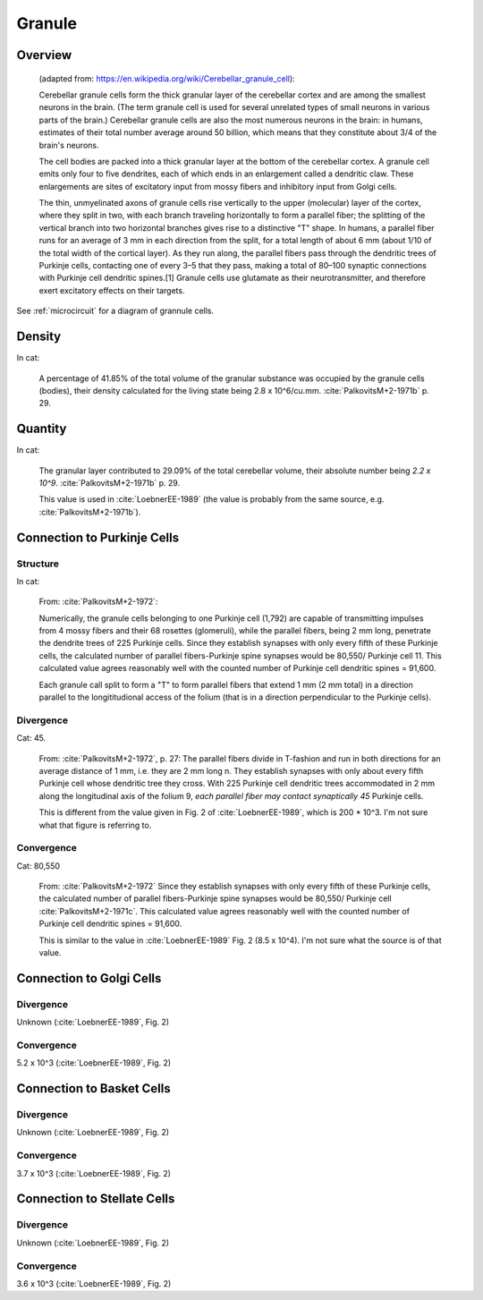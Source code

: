 *******
Granule
*******


Overview
========

   (adapted from: https://en.wikipedia.org/wiki/Cerebellar_granule_cell):

   Cerebellar granule cells form the thick granular layer of the
   cerebellar cortex and are among the smallest neurons in the
   brain. (The term granule cell is used for several unrelated types of
   small neurons in various parts of the brain.) Cerebellar granule cells
   are also the most numerous neurons in the brain: in humans, estimates
   of their total number average around 50 billion, which means that they
   constitute about 3/4 of the brain's neurons.
      
   The cell bodies are packed into a thick granular layer
   at the bottom of the cerebellar cortex. A granule cell emits only four
   to five dendrites, each of which ends in an enlargement called a
   dendritic claw. These enlargements are sites of excitatory input
   from mossy fibers and inhibitory input from Golgi cells.
   
   The thin, unmyelinated axons of granule cells rise vertically to the
   upper (molecular) layer of the cortex, where they split in two, with
   each branch traveling horizontally to form a parallel fiber; the
   splitting of the vertical branch into two horizontal branches gives
   rise to a distinctive "T" shape. In humans, a parallel fiber runs for
   an average of 3 mm in each direction from the split, for a total length of about
   6 mm (about 1/10 of the total width of the cortical layer).  As they
   run along, the parallel fibers pass through the dendritic trees of
   Purkinje cells, contacting one of every 3–5 that they pass, making a
   total of 80–100 synaptic connections with Purkinje cell dendritic
   spines.[1] Granule cells use glutamate as their neurotransmitter, and
   therefore exert excitatory effects on their targets.
      
See :ref:`microcircuit` for a diagram of grannule cells.


Density
=======

In cat:

   A percentage of 41.85% of the total volume of the granular substance was
   occupied by the granule cells (bodies), their density calculated for the living state
   being 2.8 x 10^6/cu.mm.  :cite:`PalkovitsM+2-1971b` p. 29.
   

Quantity
========

In cat:


   The granular layer contributed to 29.09% of the total cerebellar
   volume, their absolute number being *2.2 x 10^9*. :cite:`PalkovitsM+2-1971b` p. 29.

   This value is used in :cite:`LoebnerEE-1989` (the value is probably from the same
   source, e.g. :cite:`PalkovitsM+2-1971b`).



Connection to Purkinje Cells
============================

Structure
---------

In cat:

   From: :cite:`PalkovitsM+2-1972`:

   Numerically, the granule cells belonging to one Purkinje cell
   (1,792) are capable of transmitting impulses from 4 mossy fibers and their 68 rosettes
   (glomeruli), while the parallel fibers, being 2 mm long, penetrate the dendrite trees of
   225 Purkinje cells. Since they establish synapses with only every fifth of these Purkinje
   cells, the calculated number of parallel fibers-Purkinje spine synapses would be 80,550/
   Purkinje cell 11. This calculated value agrees reasonably well with the counted number
   of Purkinje cell dendritic spines = 91,600.

   Each granule call split to form a "T" to form parallel fibers that extend 1 mm (2 mm total)
   in a direction parallel to the longititudional access of the folium (that is in a direction
   perpendicular to the Purkinje cells).

Divergence
----------

Cat: 45.

   From: :cite:`PalkovitsM+2-1972`, p. 27: The parallel fibers divide in
   T-fashion and run in both directions for an average distance of 1 mm, i.e. they are
   2 mm long n. They establish synapses with only about every fifth Purkinje cell whose
   dendritic tree they cross. With 225 Purkinje cell dendritic trees accommodated in
   2 mm along the longitudinal axis of the folium 9, *each parallel fiber may contact
   synaptically 45* Purkinje cells.

   This is different from the value given in Fig. 2 of :cite:`LoebnerEE-1989`, which is
   200 * 10^3.  I'm not sure what that figure is referring to.

Convergence
-----------

Cat: 80,550

   From: :cite:`PalkovitsM+2-1972`
   Since they establish synapses with only every fifth of these Purkinje
   cells, the calculated number of parallel fibers-Purkinje spine synapses would be 80,550/
   Purkinje cell :cite:`PalkovitsM+2-1971c`. This calculated value agrees reasonably well
   with the counted number of Purkinje cell dendritic spines = 91,600.
   
   This is similar to the value in :cite:`LoebnerEE-1989` Fig. 2 (8.5 x 10^4).  I'm not sure
   what the source is of that value.
   

Connection to Golgi Cells
=========================


Divergence
----------

Unknown (:cite:`LoebnerEE-1989`, Fig. 2)


Convergence
-----------

5.2 x 10^3 (:cite:`LoebnerEE-1989`, Fig. 2)



Connection to Basket Cells
==========================


Divergence
----------

Unknown (:cite:`LoebnerEE-1989`, Fig. 2)


Convergence
-----------

3.7 x 10^3 (:cite:`LoebnerEE-1989`, Fig. 2)



Connection to Stellate Cells
============================


Divergence
----------

Unknown (:cite:`LoebnerEE-1989`, Fig. 2)


Convergence
-----------

3.6 x 10^3 (:cite:`LoebnerEE-1989`, Fig. 2)


.. tbldata:: table_loebner_fig2a
   :id_prefix: r

   Source cell  | Target cell  | Value              | Reference
   granule      | Cell count   | 2.2x10^9           | LoebnerEE-1989
   granule      | basket       | ?, 3.7x10^3        | LoebnerEE-1989
   granule      | golgi        | ?, 5.2x10^3        | LoebnerEE-1989
   granule      | purkinje     | 200x10^3, 8.5x10^4 | LoebnerEE-1989
   granule      | stellate     | ?, 3.6x10^3        | LoebnerEE-1989



.. footbibliography::



